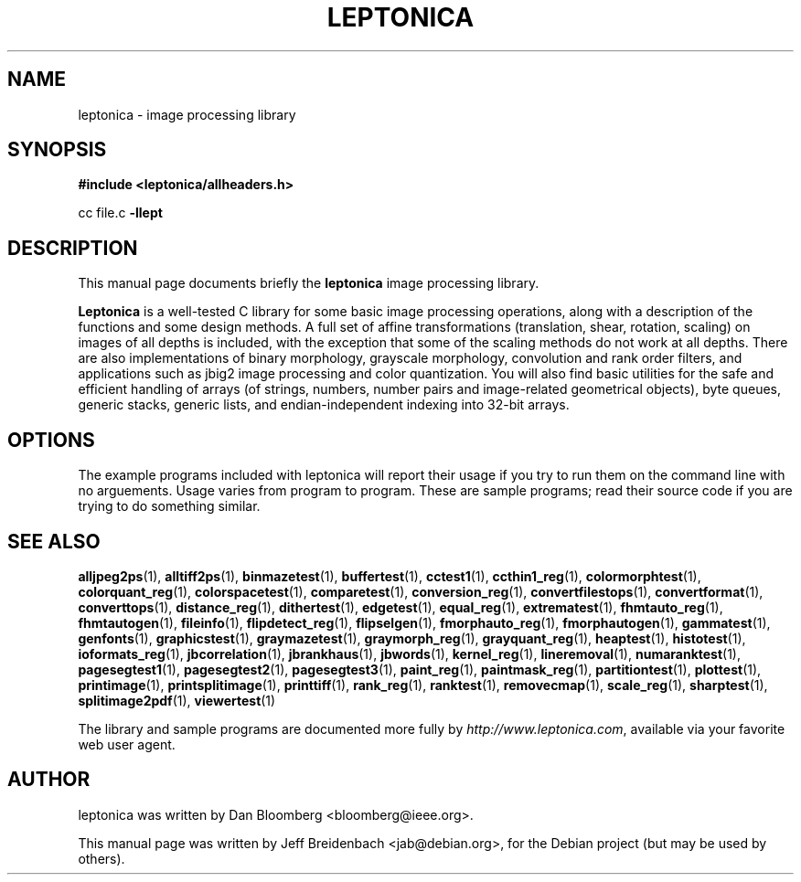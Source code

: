 .\"                                      Hey, EMACS: -*- nroff -*-
.\" First parameter, NAME, should be all caps
.\" Second parameter, SECTION, should be 1-8, maybe w/ subsection
.\" other parameters are allowed: see man(7), man(1)
.TH LEPTONICA 3 "June 27, 2006"
.\" Please adjust this date whenever revising the manpage.
.\"
.\" Some roff macros, for reference:
.\" .nh        disable hyphenation
.\" .hy        enable hyphenation
.\" .ad l      left justify
.\" .ad b      justify to both left and right margins
.\" .nf        disable filling
.\" .fi        enable filling
.\" .br        insert line break
.\" .sp <n>    insert n+1 empty lines
.\" for manpage-specific macros, see man(7)
.SH NAME
leptonica \- image processing library
.SH SYNOPSIS
.B #include <leptonica/allheaders.h>
.sp
cc file.c 
.B -llept
.SH DESCRIPTION
This manual page documents briefly the
.B leptonica
image processing library.
.PP
.\" TeX users may be more comfortable with the \fB<whatever>\fP and
.\" \fI<whatever>\fP escape sequences to invode bold face and italics, 
.\" respectively.
\fBLeptonica\fP is a well-tested C library for some basic image
processing operations, along with a description of the functions and
some design methods. A full set of affine transformations
(translation, shear, rotation, scaling) on images of all depths is
included, with the exception that some of the scaling methods do not
work at all depths. There are also implementations of binary
morphology, grayscale morphology, convolution and rank order filters,
and applications such as jbig2 image processing and color
quantization. You will also find basic utilities for the safe and
efficient handling of arrays (of strings, numbers, number pairs and
image-related geometrical objects), byte queues, generic stacks,
generic lists, and endian-independent indexing into 32-bit arrays.

.SH OPTIONS
The example programs included with leptonica will report their usage if
you try to run them on the command line with no arguements. Usage varies
from program to program. These are sample programs; read their source 
code if you are trying to do something similar.

.SH SEE ALSO
.BR alljpeg2ps (1),
.BR alltiff2ps (1),
.BR binmazetest (1),
.BR buffertest (1),
.BR cctest1 (1),
.BR ccthin1_reg (1),
.BR colormorphtest (1),
.BR colorquant_reg (1),
.BR colorspacetest (1),
.BR comparetest (1),
.BR conversion_reg (1),
.BR convertfilestops (1),
.BR convertformat (1),
.BR converttops (1),
.BR distance_reg (1),
.BR dithertest (1),
.BR edgetest (1),
.BR equal_reg (1),
.BR extrematest (1),
.BR fhmtauto_reg (1),
.BR fhmtautogen (1),
.BR fileinfo (1),
.BR flipdetect_reg (1),
.BR flipselgen (1),
.BR fmorphauto_reg (1),
.BR fmorphautogen (1),
.BR gammatest (1),
.BR genfonts (1),
.BR graphicstest (1),
.BR graymazetest (1),
.BR graymorph_reg (1),
.BR grayquant_reg (1),
.BR heaptest (1),
.BR histotest (1),
.BR ioformats_reg (1),
.BR jbcorrelation (1),
.BR jbrankhaus (1),
.BR jbwords (1),
.BR kernel_reg (1),
.BR lineremoval (1),
.BR numaranktest (1),
.BR pagesegtest1 (1),
.BR pagesegtest2 (1),
.BR pagesegtest3 (1),
.BR paint_reg (1),
.BR paintmask_reg (1),
.BR partitiontest (1),
.BR plottest (1),
.BR printimage (1),
.BR printsplitimage (1),
.BR printtiff (1),
.BR rank_reg (1),
.BR ranktest (1),
.BR removecmap (1),
.BR scale_reg (1),
.BR sharptest (1),
.BR splitimage2pdf (1),
.BR viewertest (1)
.sp
The library and sample programs are documented more fully by
.IR "http://www.leptonica.com" ,
available via your favorite web user agent.
.SH AUTHOR
leptonica was written by Dan Bloomberg <bloomberg@ieee.org>.
.PP
This manual page was written by Jeff Breidenbach <jab@debian.org>,
for the Debian project (but may be used by others).
